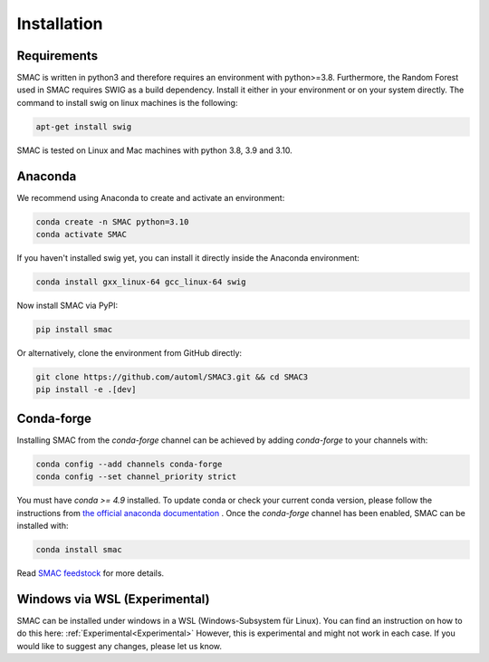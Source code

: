Installation
============

Requirements
~~~~~~~~~~~~

SMAC is written in python3 and therefore requires an environment with python>=3.8.
Furthermore, the Random Forest used in SMAC requires SWIG as a build dependency. Install it either in your
environment or on your system directly. The command to install swig on linux machines is the following:

.. code-block::

    apt-get install swig


SMAC is tested on Linux and Mac machines with python 3.8, 3.9 and 3.10.


Anaconda
~~~~~~~~

We recommend using Anaconda to create and activate an environment:

.. code-block::

    conda create -n SMAC python=3.10
    conda activate SMAC


If you haven't installed swig yet, you can install it directly inside the Anaconda environment:

.. code-block::

    conda install gxx_linux-64 gcc_linux-64 swig


Now install SMAC via PyPI:

.. code-block::

    pip install smac


Or alternatively, clone the environment from GitHub directly:

.. code-block::

    git clone https://github.com/automl/SMAC3.git && cd SMAC3
    pip install -e .[dev]


Conda-forge
~~~~~~~~~~~

Installing SMAC from the `conda-forge` channel can be achieved by adding `conda-forge` to your channels with:

.. code:: bash

    conda config --add channels conda-forge
    conda config --set channel_priority strict


You must have `conda >= 4.9` installed. To update conda or check your current conda version, please follow the instructions from `the official anaconda documentation <https://docs.anaconda.com/anaconda/install/update-version/>`_ . Once the `conda-forge` channel has been enabled, SMAC can be installed with:

.. code:: bash

    conda install smac
    

Read `SMAC feedstock <https://github.com/conda-forge/smac-feedstock>`_ for more details.

Windows via WSL (Experimental)
~~~~~~~~~~~~~~~~~~~~~~~~~~~~~~

SMAC can be installed under windows in a WSL (Windows-Subsystem für Linux). 
You can find an instruction on how to do this here: :ref:`Experimental<Experimental>`
However, this is experimental and might not work in each case. 
If you would like to suggest any changes, please let us know. 
